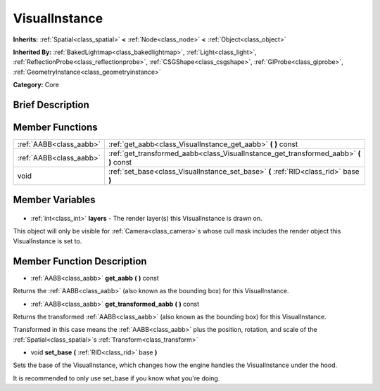 .. Generated automatically by doc/tools/makerst.py in Godot's source tree.
.. DO NOT EDIT THIS FILE, but the VisualInstance.xml source instead.
.. The source is found in doc/classes or modules/<name>/doc_classes.

.. _class_VisualInstance:

VisualInstance
==============

**Inherits:** :ref:`Spatial<class_spatial>` **<** :ref:`Node<class_node>` **<** :ref:`Object<class_object>`

**Inherited By:** :ref:`BakedLightmap<class_bakedlightmap>`, :ref:`Light<class_light>`, :ref:`ReflectionProbe<class_reflectionprobe>`, :ref:`CSGShape<class_csgshape>`, :ref:`GIProbe<class_giprobe>`, :ref:`GeometryInstance<class_geometryinstance>`

**Category:** Core

Brief Description
-----------------



Member Functions
----------------

+--------------------------+------------------------------------------------------------------------------------------+
| :ref:`AABB<class_aabb>`  | :ref:`get_aabb<class_VisualInstance_get_aabb>` **(** **)** const                         |
+--------------------------+------------------------------------------------------------------------------------------+
| :ref:`AABB<class_aabb>`  | :ref:`get_transformed_aabb<class_VisualInstance_get_transformed_aabb>` **(** **)** const |
+--------------------------+------------------------------------------------------------------------------------------+
| void                     | :ref:`set_base<class_VisualInstance_set_base>` **(** :ref:`RID<class_rid>` base **)**    |
+--------------------------+------------------------------------------------------------------------------------------+

Member Variables
----------------

  .. _class_VisualInstance_layers:

- :ref:`int<class_int>` **layers** - The render layer(s) this VisualInstance is drawn on.

This object will only be visible for :ref:`Camera<class_camera>`\ s whose cull mask includes the render object this VisualInstance is set to.


Member Function Description
---------------------------

.. _class_VisualInstance_get_aabb:

- :ref:`AABB<class_aabb>` **get_aabb** **(** **)** const

Returns the :ref:`AABB<class_aabb>` (also known as the bounding box) for this VisualInstance.

.. _class_VisualInstance_get_transformed_aabb:

- :ref:`AABB<class_aabb>` **get_transformed_aabb** **(** **)** const

Returns the transformed :ref:`AABB<class_aabb>` (also known as the bounding box) for this VisualInstance.

Transformed in this case means the :ref:`AABB<class_aabb>` plus the position, rotation, and scale of the :ref:`Spatial<class_spatial>`\ s :ref:`Transform<class_transform>`

.. _class_VisualInstance_set_base:

- void **set_base** **(** :ref:`RID<class_rid>` base **)**

Sets the base of the VisualInstance, which changes how the engine handles the VisualInstance under the hood.

It is recommended to only use set_base if you know what you're doing.


